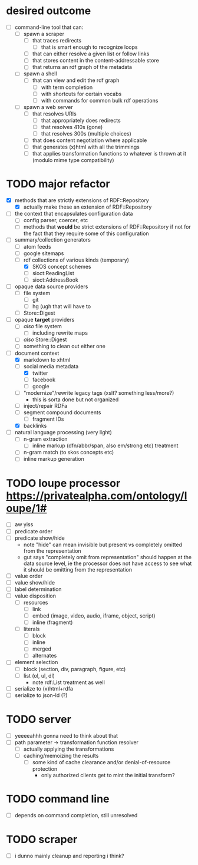 #+STARTUP: showall hidestars
* desired outcome
  - [ ] command-line tool that can:
    - [ ] spawn a scraper
      - [ ] that traces redirects
        - [ ] that is smart enough to recognize loops
      - [ ] that can either resolve a given list or follow links
      - [ ] that stores content in the content-addressable store
      - [ ] that returns an rdf graph of the metadata
    - [ ] spawn a shell
      - [ ] that can view and edit the rdf graph
        - [ ] with term completion
        - [ ] with shortcuts for certain vocabs
        - [ ] with commands for common bulk rdf operations
    - [ ] spawn a web server
      - [ ] that resolves URIs
        - [ ] that appropriately does redirects
        - [ ] that resolves 410s (gone)
        - [ ] that resolves 300s (multiple choices)
      - [ ] that does content negotiation where applicable
      - [ ] that generates (x)html with all the trimmings
      - [ ] that applies transformation functions to whatever is
        thrown at it (modulo mime type compatibility)
* TODO major refactor
  - [X] methods that are strictly extensions of RDF::Repository
    - [X] actually make these an extension of RDF::Repository
  - [ ] the context that encapsulates configuration data
    - [ ] config parser, coercer, etc
    - [ ] methods that *would* be strict extensions of RDF::Repository
      if not for the fact that they require some of this configuration
  - [-] summary/collection generators
    - [ ] atom feeds
    - [ ] google sitemaps
    - [-] rdf collections of various kinds (temporary)
      - [X] SKOS concept schemes
      - [ ] sioct:ReadingList
      - [ ] sioct:AddressBook
  - [ ] opaque data source providers
    - [ ] file system
      - [ ] git
      - [ ] hg (ugh that will have to
    - [ ] Store::Digest
  - [ ] opaque *target* providers
    - [ ] /also/ file system
      - [ ] including rewrite maps
    - [ ] /also/ Store::Digest
    - [ ] something to clean out either one
  - [-] document context
    - [X] markdown to xhtml
    - [-] social media metadata
      - [X] twitter
      - [ ] facebook
      - [ ] google
    - [ ] "modernize"/rewrite legacy tags (xslt? something less/more?)
      - this is sorta done but not organized
    - [ ] inject/repair RDFa
    - [ ] segment compound documents
      - [ ] fragment IDs
    - [X] backlinks
  - [ ] natural language processing (very light)
    - [ ] n-gram extraction
      - [ ] inline markup (dfn/abbr/span, also em/strong etc) treatment
    - [ ] n-gram match (to skos concepts etc)
    - [ ] inline markup generation
* TODO loupe processor <https://privatealpha.com/ontology/loupe/1#>
  - [ ] aw yiss
  - [ ] predicate order
  - [ ] predicate show/hide
    - note "hide" can mean invisible but present vs completely omitted
      from the representation
    - gut says "completely omit from representation" should happen at
      the data source level, ie the processor does not have access to
      see what it should be omitting from the representation
  - [ ] value order
  - [ ] value show/hide
  - [ ] label determination
  - [ ] value disposition
    - [ ] resources
      - [ ] link
      - [ ] embed (image, video, audio, iframe, object, script)
      - [ ] inline (fragment)
    - [ ] literals
      - [ ] block
      - [ ] inline
      - [ ] merged
      - [ ] alternates
  - [ ] element selection
    - [ ] block (section, div, paragraph, figure, etc)
    - [ ] list (ol, ul, dl)
      - note rdf:List treatment as well
  - [ ] serialize to (x)html+rdfa
  - [ ] serialize to json-ld (?)
* TODO server
  - [ ] yeeeeahhh gonna need to think about that
  - [ ] path parameter -> transformation function resolver
    - [ ] actually applying the transformations
    - [ ] caching/memoizing the results
      - [ ] some kind of cache clearance and/or denial-of-resource protection
        - only authorized clients get to mint the initial transform?
* TODO command line
  - [ ] depends on command completion, still unresolved
* TODO scraper
  - [ ] i dunno mainly cleanup and reporting i think?
